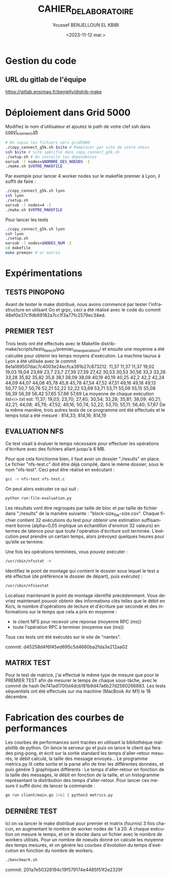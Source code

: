 #+OPTIONS: ':nil *:t -:t ::t <:t H:3 \n:nil ^:t arch:headline
#+OPTIONS: author:t broken-links:nil c:nil creator:nil
#+OPTIONS: d:(not "LOGBOOK") date:t e:t email:nil f:t inline:t num:t
#+OPTIONS: p:nil pri:nil prop:nil stat:t tags:t tasks:t tex:t
#+OPTIONS: timestamp:t title:t toc:t todo:t |:t
#+TITLE: CAHIER_DE_LABORATOIRE
#+DATE: <2023-11-12 mar.>
#+AUTHOR: Youssef BENJELLOUN EL KBIBI
#+EMAIL: 
#+LANGUAGE: fr
#+SELECT_TAGS: export
#+EXCLUDE_TAGS: noexport
#+CREATOR: Emacs 25.2.2 (Org mode 9.1.14)

* Gestion du code
** URL du gitlab de l'équipe
https://gitlab.ensimag.fr/benjelly/distrib-make
* Déploiement dans Grid 5000
Modifiez le nom d'utilisateur et ajoutez le path de votre clef ssh dans _copy\_connect.sh_
#+BEGIN_SRC bash
    # On copie les fichiers vers grid5000
    ./copy_connect_g5k.sh $site # Remplacer par site de votre choix
    ssh $site # site spécifié dans copy_connect_g5k.sh
    ./setup.sh # On installe les dépendences
    oarsub -l nodes=$NOMBRE_DES_NOEUDS -I
    ./make.sh $VOTRE_MAKEFILE
#+END_SRC

Par exemple pour lancer 4 worker nodes sur le makefile premier à Lyon, il suffit de faire :
#+BEGIN_SRC bash
    ./copy_connect_g5k.sh lyon
    ssh lyon
    ./setup.sh
    oarsub -l nodes=4 -I
    ./make.sh $VOTRE_MAKEFILE
#+END_SRC

Pour lancer les tests
#+BEGIN_SRC bash
    ./copy_connect_g5k.sh lyon
    ssh lyon
    ./setup.sh
    oarsub -l nodes=$NODES_NUM -I
    cd makefile
    make premier # or matrix
#+END_SRC
* Expérimentations

** TESTS PINGPONG
Avant de tester le make distribué, nous avons commencé par tester l'infrastructure en utilsant Go et grpc, ceci a été réalisé avec le code du commit 48ef0e37c1fdb69182a7cc1f3a77fc2579ec34ed.

** PREMIER TEST
Trois tests ont été effectués avec le Makefile distrib-make/scripts/tests_bench/premier_time_operations/ et ensuite une moyenne a été calculée pour obtenir les temps moyens d'exécution. La machine taurus à Lyon a été utilisée avec le commit 8e1a189507dac7c4003e24ecfca391b27c873212.
11,37	11,37	11,37
19,02	19,03	19,04
23,69	23,7	23,7
27,39	27,39	27,42
30,53	30,53	30,56
33,3	33,26	33,28
35,82	35,82	35,8
38,1	38,09	38,08
40,19	40,19	40,25
42,2	42,2	42,24
44,09	44,07	44,08
45,78	45,8	45,78
47,54	47,52	47,51
49,16	49,18	49,13
50,77	50,7	50,76
52,21	52,22	52,22
53,69	53,71	53,71
55,09	55,15	55,08
56,39	56,39	56,42
57,65	57,66	57,69
La moyenne de chaque exécution list<i>.txt est:
11,37; 19,03; 23,70; 27,40; 30,54; 33,28; 35,81; 38,09; 40,21; 42,21; 44,08; 45,79; 47,52; 49,16; 50,74; 52,22; 53,70; 55,11; 56,40; 57,67
De la même manière, trois autres tests de ce programme ont été effectués et le temps total a été mesuré :
814,33; 814,16; 814,19

** EVALUATION NFS
Ce test visait à évaluer le temps nécessaire pour effectuer les opérations d'écriture avec des fichiers allant jusqu'à 8 MB.

Pour que cela fonctionne bien, il faut avoir un dossier "./results" en place. Le fichier "nfs-test.c" doit être déjà compilé, dans le même dossier, sous le nom "nfs-test". Ceci peut être réalisé en exécutant :

#+BEGIN_SRC sh
gcc -o nfs-test nfs-test.c
#+END_SRC

On peut alors exécuter ce qui suit :

#+BEGIN_SRC sh
python run-file-evaluation.py
#+END_SRC

Les résultats vont être regroupés par taille de bloc et par taille de fichier dans "./results" de la manière suivante : "block-size_file-size.csv". Chaque fichier contient 32 exécutions du test pour obtenir une estimation suffisamment bonne (alpha=0,05 implique un échantillon d'environ 32 valeurs) en termes de latence pour que toute l'opération d'écriture soit terminée. L’exécution peut prendre un certain temps, alors prévoyez quelques heures pour qu’elle se termine.
 
Une fois les opérations terminées, vous pouvez exécuter :

#+BEGIN_SRC sh
/usr/sbin/nfsstat -m
#+END_SRC

Identifiez le point de montage qui contient le dossier sous lequel le test a été effectué (de préférence le dossier de départ), puis exécutez :

#+BEGIN_SRC sh
/usr/sbin/nfsiostat
#+END_SRC

Localisez maintenant le point de montage identifié précédemment. Vous devriez maintenant pouvoir obtenir des informations clés telles que le débit en Ko/s, le nombre d'opérations de lecture et d'écriture par seconde et des informations sur le temps que cela a pris en moyenne :
- le client NFS pour recevoir une réponse (moyenne RPC (ms))
- toute l'opération RPC à terminer (moyenne exe (ms))

Tous ces tests ont été exécutés sur le site de "nantes".

commit: d45258d4f6f45ed695c5d4660ba2fda3e212aa02

** MATRIX TEST
Pour le test de matrice, j'ai effectué le même type de mesure que pour le PREMIER TEST afin de mesurer le temps de chaque sous-tâche, avec le commit de hash 0e741ad1700d4dcb181b9d47a6b27d2560266883. Les tests séquentiels ont été effectués sur ma machine (MacBook Air M1) le 18 décembre.

* Fabrication des courbes de performances
Les courbes de performances sont tracées en utilisant la bibliothèque matplotlib de python. On lance le serveur go et puis on lance le client qui fera des ping-pong, et écrit sur la sortie standard les temps d'aller-retour mesurés, le débit calculé, la taille des message envoyés... Le programme metrics.py lit cette sortie et la parse afin de tirer les différentes données, et puis génère 3 graphiques différents : Le temps d'aller-retour en fonction de la taille des messages, le débit en fonction de la taille, et un histogramme représentant la distribution des temps d'aller-retour. Pour lancer ces mesure il suffit donc de lancer la commande : 
#+BEGIN_SRC sh
go run client/main.go 2>&1 | python3 metrics.py
#+END_SRC

** DERNIÈRE TEST
Ici on va lancer le make distribué pour premier et matrix (fournis) 3 fois chacun, en augmentant le nombre de worker nodes de 1 à 20. A chaque exécution on mesure le temps, et on le stocke dans un fichier avec le nombre de workers utilisés. Pour un nombre de noeuds donné on calcule les moyenne des temps mesurés, et on génère les courbes d'évolution du temps d'exécution en fonction du nombre de workers.

#+BEGIN_SRC sh
./benchmark.sh
#+END_SRC

commit: 201a7e50328194c19f579174e4485f51f2e2329f

